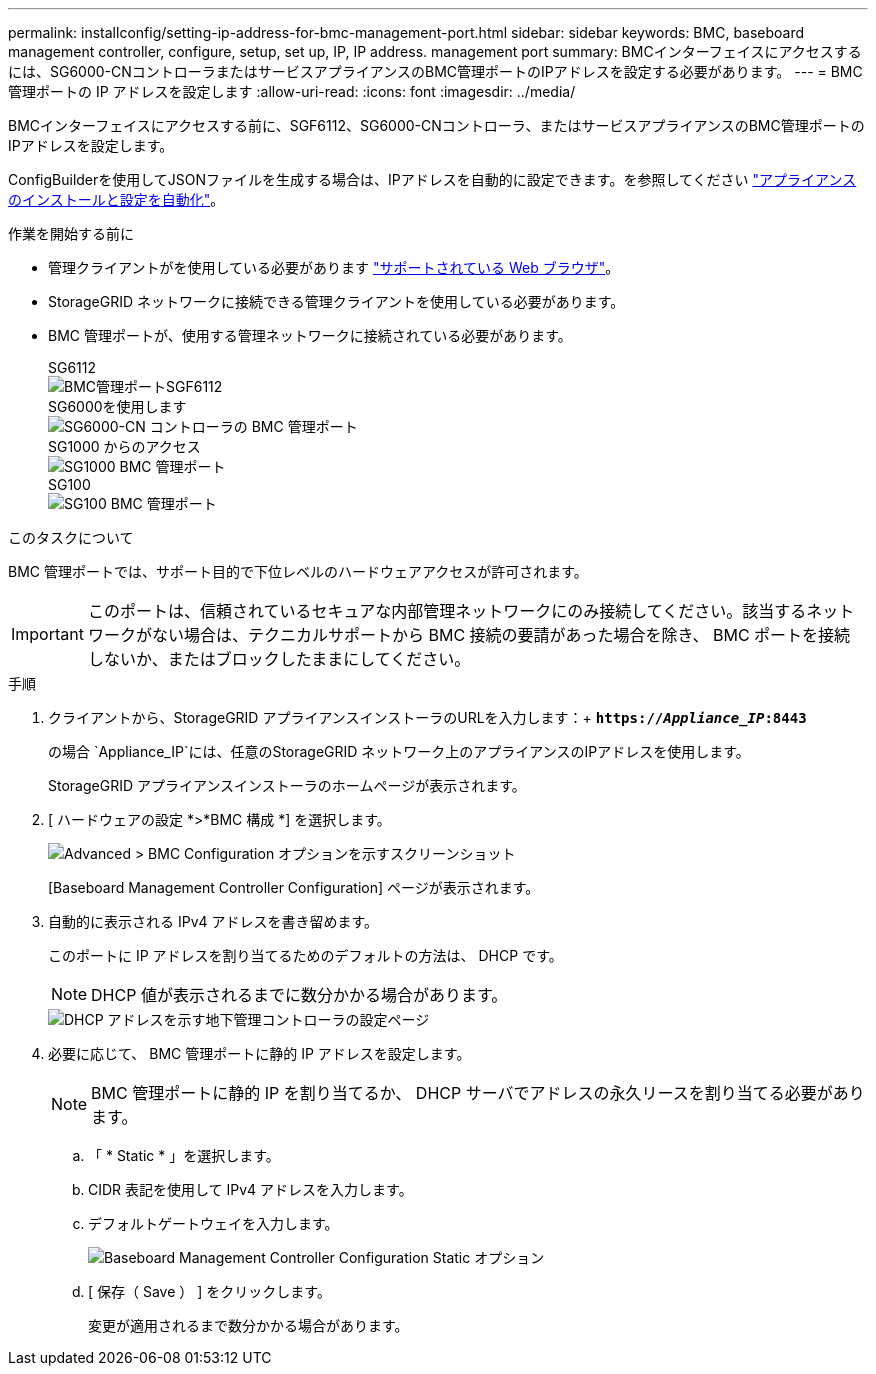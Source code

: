 ---
permalink: installconfig/setting-ip-address-for-bmc-management-port.html 
sidebar: sidebar 
keywords: BMC, baseboard management controller, configure, setup, set up, IP, IP address. management port 
summary: BMCインターフェイスにアクセスするには、SG6000-CNコントローラまたはサービスアプライアンスのBMC管理ポートのIPアドレスを設定する必要があります。 
---
= BMC 管理ポートの IP アドレスを設定します
:allow-uri-read: 
:icons: font
:imagesdir: ../media/


[role="lead"]
BMCインターフェイスにアクセスする前に、SGF6112、SG6000-CNコントローラ、またはサービスアプライアンスのBMC管理ポートのIPアドレスを設定します。

ConfigBuilderを使用してJSONファイルを生成する場合は、IPアドレスを自動的に設定できます。を参照してください link:automating-appliance-installation-and-configuration.html["アプライアンスのインストールと設定を自動化"]。

.作業を開始する前に
* 管理クライアントがを使用している必要があります link:web-browser-requirements.html["サポートされている Web ブラウザ"]。
* StorageGRID ネットワークに接続できる管理クライアントを使用している必要があります。
* BMC 管理ポートが、使用する管理ネットワークに接続されている必要があります。
+
[role="tabbed-block"]
====
.SG6112
--
image::../media/sgf6112_cn_bmc_management_port.png[BMC管理ポートSGF6112]

--
.SG6000を使用します
--
image::../media/sg6000_cn_bmc_management_port.gif[SG6000-CN コントローラの BMC 管理ポート]

--
.SG1000 からのアクセス
--
image::../media/sg1000_bmc_management_port.png[SG1000 BMC 管理ポート]

--
.SG100
--
image::../media/sg100_bmc_management_port.png[SG100 BMC 管理ポート]

--
====


.このタスクについて
BMC 管理ポートでは、サポート目的で下位レベルのハードウェアアクセスが許可されます。


IMPORTANT: このポートは、信頼されているセキュアな内部管理ネットワークにのみ接続してください。該当するネットワークがない場合は、テクニカルサポートから BMC 接続の要請があった場合を除き、 BMC ポートを接続しないか、またはブロックしたままにしてください。

.手順
. クライアントから、StorageGRID アプライアンスインストーラのURLを入力します：+
`*https://_Appliance_IP_:8443*`
+
の場合 `Appliance_IP`には、任意のStorageGRID ネットワーク上のアプライアンスのIPアドレスを使用します。

+
StorageGRID アプライアンスインストーラのホームページが表示されます。

. [ ハードウェアの設定 *>*BMC 構成 *] を選択します。
+
image::../media/bmc_configuration_page.gif[Advanced > BMC Configuration オプションを示すスクリーンショット]

+
[Baseboard Management Controller Configuration] ページが表示されます。

. 自動的に表示される IPv4 アドレスを書き留めます。
+
このポートに IP アドレスを割り当てるためのデフォルトの方法は、 DHCP です。

+

NOTE: DHCP 値が表示されるまでに数分かかる場合があります。

+
image::../media/bmc_configuration_dhcp_address.gif[DHCP アドレスを示す地下管理コントローラの設定ページ]

. 必要に応じて、 BMC 管理ポートに静的 IP アドレスを設定します。
+

NOTE: BMC 管理ポートに静的 IP を割り当てるか、 DHCP サーバでアドレスの永久リースを割り当てる必要があります。

+
.. 「 * Static * 」を選択します。
.. CIDR 表記を使用して IPv4 アドレスを入力します。
.. デフォルトゲートウェイを入力します。
+
image::../media/bmc_configuration_static_ip.gif[Baseboard Management Controller Configuration Static オプション]

.. [ 保存（ Save ） ] をクリックします。
+
変更が適用されるまで数分かかる場合があります。




